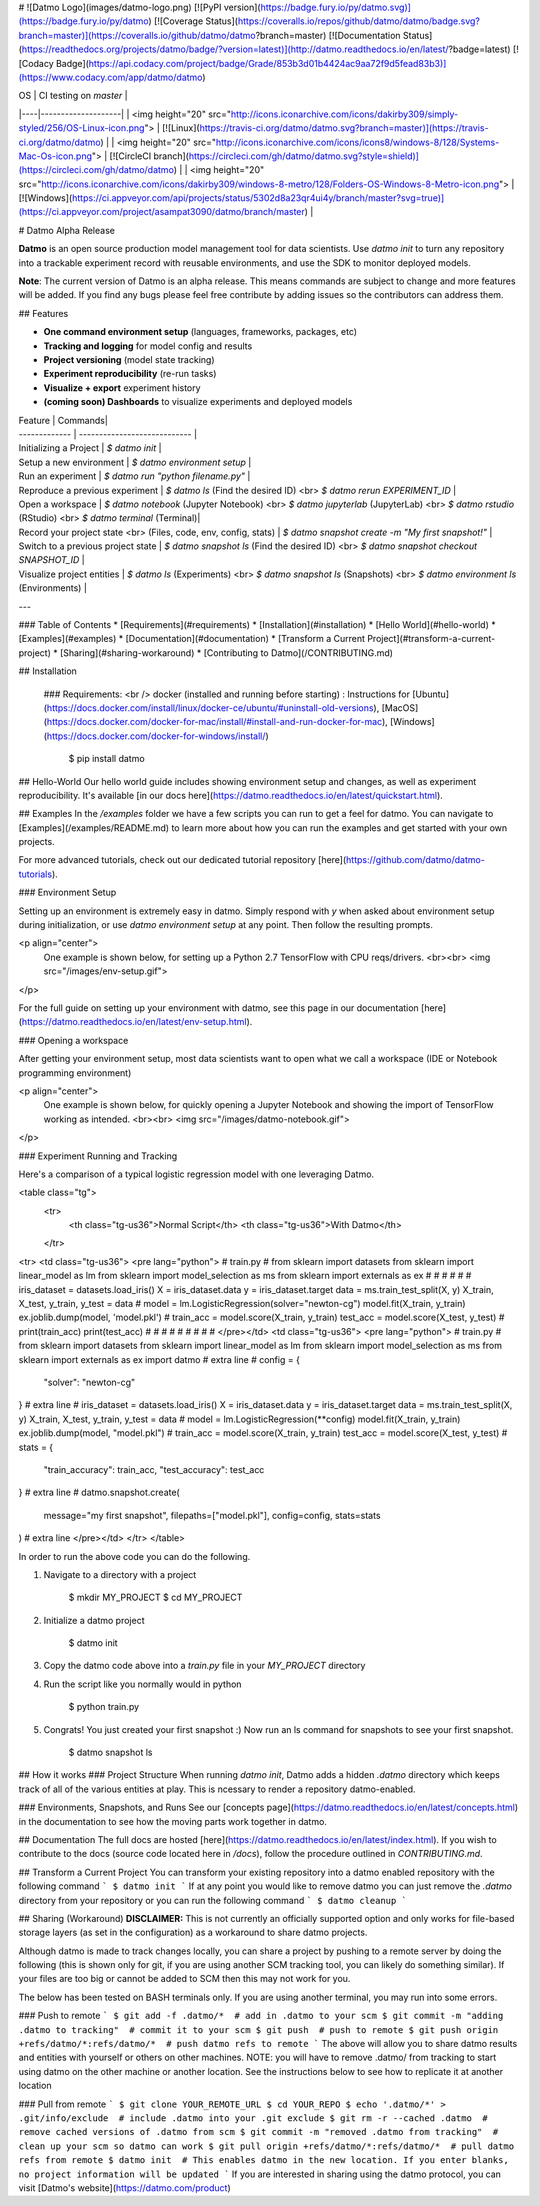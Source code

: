 # ![Datmo Logo](images/datmo-logo.png)
[![PyPI version](https://badge.fury.io/py/datmo.svg)](https://badge.fury.io/py/datmo)
[![Coverage Status](https://coveralls.io/repos/github/datmo/datmo/badge.svg?branch=master)](https://coveralls.io/github/datmo/datmo?branch=master)
[![Documentation Status](https://readthedocs.org/projects/datmo/badge/?version=latest)](http://datmo.readthedocs.io/en/latest/?badge=latest)
[![Codacy Badge](https://api.codacy.com/project/badge/Grade/853b3d01b4424ac9aa72f9d5fead83b3)](https://www.codacy.com/app/datmo/datmo)

| OS | CI testing on `master` |
|----|--------------------|
| <img height="20" src="http://icons.iconarchive.com/icons/dakirby309/simply-styled/256/OS-Linux-icon.png"> | [![Linux](https://travis-ci.org/datmo/datmo.svg?branch=master)](https://travis-ci.org/datmo/datmo) |
| <img height="20" src="http://icons.iconarchive.com/icons/icons8/windows-8/128/Systems-Mac-Os-icon.png"> | [![CircleCI branch](https://circleci.com/gh/datmo/datmo.svg?style=shield)](https://circleci.com/gh/datmo/datmo) |
| <img height="20" src="http://icons.iconarchive.com/icons/dakirby309/windows-8-metro/128/Folders-OS-Windows-8-Metro-icon.png"> | [![Windows](https://ci.appveyor.com/api/projects/status/5302d8a23qr4ui4y/branch/master?svg=true)](https://ci.appveyor.com/project/asampat3090/datmo/branch/master) |

# Datmo Alpha Release

**Datmo** is an open source production model management tool for data scientists. Use `datmo init` to turn any repository into a trackable experiment record with reusable environments, and use the SDK to 
monitor deployed models. 


**Note**: The current version of Datmo is an alpha release. This means commands are subject to change and more features will be added. If you find any bugs please
feel free contribute by adding issues so the contributors can address them.  



## Features

- **One command environment setup** (languages, frameworks, packages, etc)
- **Tracking and logging** for model config and results
- **Project versioning** (model state tracking)
- **Experiment reproducibility** (re-run tasks)
- **Visualize + export** experiment history
- **(coming soon) Dashboards** to visualize experiments and deployed models


| Feature  | Commands|
| ------------- | ---------------------------- |
| Initializing a Project | `$ datmo init` |
| Setup a new environment | `$ datmo environment setup` |
| Run an experiment | `$ datmo run "python filename.py"` |
| Reproduce a previous experiment | `$ datmo ls` (Find the desired ID) <br> `$ datmo rerun EXPERIMENT_ID` |
| Open a workspace |   `$ datmo notebook`  (Jupyter Notebook) <br> `$ datmo jupyterlab` (JupyterLab) <br> `$ datmo rstudio` (RStudio) <br> `$ datmo terminal` (Terminal)|
| Record your project state <br> (Files, code, env, config, stats) |   `$ datmo snapshot create -m "My first snapshot!"` |
| Switch to a previous project state | `$ datmo snapshot ls` (Find the desired ID) <br> `$ datmo snapshot checkout SNAPSHOT_ID` |
| Visualize project entities | `$ datmo ls` (Experiments) <br> `$ datmo snapshot ls` (Snapshots) <br> `$ datmo environment ls` (Environments) |

---

### Table of Contents
* [Requirements](#requirements)
* [Installation](#installation)
* [Hello World](#hello-world)
* [Examples](#examples)
* [Documentation](#documentation)
* [Transform a Current Project](#transform-a-current-project)
* [Sharing](#sharing-workaround)
* [Contributing to Datmo](/CONTRIBUTING.md)

## Installation

   ### Requirements:  <br />    
   docker (installed and running before starting) : Instructions for [Ubuntu](https://docs.docker.com/install/linux/docker-ce/ubuntu/#uninstall-old-versions), [MacOS](https://docs.docker.com/docker-for-mac/install/#install-and-run-docker-for-mac), [Windows](https://docs.docker.com/docker-for-windows/install/)                 

    $ pip install datmo

## Hello-World
Our hello world guide includes showing environment setup and changes, as well as experiment reproducibility. It's available [in our docs here](https://datmo.readthedocs.io/en/latest/quickstart.html).

## Examples
In the `/examples` folder we have a few scripts you can run to get a feel for datmo. You can 
navigate to [Examples](/examples/README.md) to learn more about how you can run the examples 
and get started with your own projects.

For more advanced tutorials, check out our dedicated tutorial repository [here](https://github.com/datmo/datmo-tutorials).


### Environment Setup

Setting up an environment is extremely easy in datmo. Simply respond with `y` when asked about environment setup during initialization, or use `datmo environment setup` at any point. Then follow the resulting prompts. 

<p align="center">
    One example is shown below, for setting up a Python 2.7 TensorFlow with CPU reqs/drivers.
    <br><br>
    <img src="/images/env-setup.gif">
</p>

For the full guide on setting up your environment with datmo, see this page in our documentation [here](https://datmo.readthedocs.io/en/latest/env-setup.html).


### Opening a workspace

After getting your environment setup, most data scientists want to open what we call a workspace (IDE or Notebook programming environment)

<p align="center">
    One example is shown below, for quickly opening a Jupyter Notebook and showing the import of TensorFlow working as intended.
    <br><br>
    <img src="/images/datmo-notebook.gif">
</p>


### Experiment Running and Tracking

Here's a comparison of a typical logistic regression model with one leveraging Datmo.

<table class="tg">
  <tr>
    <th class="tg-us36">Normal Script</th>
    <th class="tg-us36">With Datmo</th>
  </tr>
<tr>
<td class="tg-us36">
<pre lang="python">
# train.py
#
from sklearn import datasets
from sklearn import linear_model as lm
from sklearn import model_selection as ms
from sklearn import externals as ex
#
#
#
#
#
#
iris_dataset = datasets.load_iris()
X = iris_dataset.data
y = iris_dataset.target
data = ms.train_test_split(X, y)
X_train, X_test, y_train, y_test = data
#
model = lm.LogisticRegression(solver="newton-cg")
model.fit(X_train, y_train)
ex.joblib.dump(model, 'model.pkl')
#
train_acc = model.score(X_train, y_train)
test_acc = model.score(X_test, y_test)
#
print(train_acc)
print(test_acc)
#
#
#
#
#
#
#
#
#
</pre></td>
<td class="tg-us36">
<pre lang="python">
# train.py
#
from sklearn import datasets
from sklearn import linear_model as lm
from sklearn import model_selection as ms
from sklearn import externals as ex
import datmo # extra line
#
config = {
    "solver": "newton-cg"
} # extra line
#
iris_dataset = datasets.load_iris()
X = iris_dataset.data
y = iris_dataset.target
data = ms.train_test_split(X, y)
X_train, X_test, y_train, y_test = data
#
model = lm.LogisticRegression(**config)
model.fit(X_train, y_train)
ex.joblib.dump(model, "model.pkl")
#
train_acc = model.score(X_train, y_train)
test_acc = model.score(X_test, y_test)
#
stats = {
    "train_accuracy": train_acc,
    "test_accuracy": test_acc
} # extra line
#
datmo.snapshot.create(
    message="my first snapshot",
    filepaths=["model.pkl"],
    config=config,
    stats=stats
) # extra line
</pre></td>
</tr>
</table>

In order to run the above code you can do the following. 

1. Navigate to a directory with a project

        $ mkdir MY_PROJECT
        $ cd MY_PROJECT

2. Initialize a datmo project

        $ datmo init

3. Copy the datmo code above into a `train.py` file in your `MY_PROJECT` directory
4. Run the script like you normally would in python 

        $ python train.py

5. Congrats! You just created your first snapshot :) Now run an ls command for snapshots to see your first snapshot.

        $ datmo snapshot ls


## How it works
### Project Structure
When running `datmo init`, Datmo adds a hidden `.datmo` directory which keeps track of all of the various entities at play. This is ncessary to render a repository datmo-enabled. 

### Environments, Snapshots, and Runs
See our [concepts page](https://datmo.readthedocs.io/en/latest/concepts.html) in the documentation to see how the moving parts work together in datmo.

## Documentation
The full docs are hosted [here](https://datmo.readthedocs.io/en/latest/index.html). If you wish to contribute to the docs (source code located here in `/docs`), follow the procedure outlined in `CONTRIBUTING.md`.

## Transform a Current Project
You can transform your existing repository into a datmo enabled repository with the following command
```
$ datmo init
```
If at any point you would like to remove datmo you can just remove the `.datmo` directory from your repository
or you can run the following command
```
$ datmo cleanup
```

## Sharing (Workaround)
**DISCLAIMER:** This is not currently an officially supported option and only works for 
file-based storage layers (as set in the configuration) as a workaround to share datmo projects. 

Although datmo is made to track changes locally, you can share a project by pushing to a remote 
server by doing the following (this is shown only for git, if you are using another SCM 
tracking tool, you can likely do something similar). If your files are too big or 
cannot be added to SCM then this may not work for you. 

The below has been tested on BASH terminals only. If you are using another terminal, you 
may run into some errors. 

### Push to remote
```
$ git add -f .datmo/*  # add in .datmo to your scm
$ git commit -m "adding .datmo to tracking"  # commit it to your scm
$ git push  # push to remote
$ git push origin +refs/datmo/*:refs/datmo/*  # push datmo refs to remote
```
The above will allow you to share datmo results and entities with yourself or others on 
other machines. NOTE: you will have to remove .datmo/ from tracking to start using datmo
on the other machine or another location. See the instructions below to see how to replicate
it at another location

### Pull from remote
```
$ git clone YOUR_REMOTE_URL
$ cd YOUR_REPO 
$ echo '.datmo/*' > .git/info/exclude  # include .datmo into your .git exclude
$ git rm -r --cached .datmo  # remove cached versions of .datmo from scm
$ git commit -m "removed .datmo from tracking"  # clean up your scm so datmo can work 
$ git pull origin +refs/datmo/*:refs/datmo/*  # pull datmo refs from remote
$ datmo init  # This enables datmo in the new location. If you enter blanks, no project information will be updated
```
If you are interested in sharing using the datmo protocol, you can visit [Datmo's website](https://datmo.com/product)


